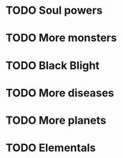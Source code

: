 * TODO Soul powers
* TODO More monsters
* TODO Black Blight
* TODO More diseases
* TODO More planets
* TODO Elementals
